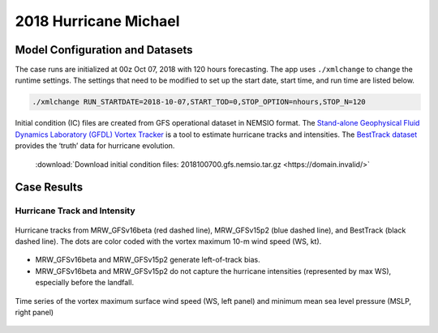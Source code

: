 .. BarryCase documentation master file, created by
   sphinx-quickstart on Mon Jul  6 13:31:15 2020.
   You can adapt this file completely to your liking, but it should at least
   contain the root `toctree` directive.
.. raw:: html

    <style> .red {color:red} 
    .green{color:green}
    .cyan{color:#00D7D7}
    .purple{color:purple}
    .blue{color:blue}
    .yellow{color:#CDCD00}

    </style>

.. role:: red
.. role:: green
.. role:: cyan
.. role:: purple
.. role:: blue
.. role:: yellow


2018 Hurricane Michael
=====================================

................................
Model Configuration and Datasets
................................

The case runs are initialized at 00z Oct 07, 2018 with 120 hours forecasting. The app uses ``./xmlchange`` to change the runtime settings. The settings that need to be modified to set up the start date, start time, and run time are listed below.

.. code-block:: bash
 
   ./xmlchange RUN_STARTDATE=2018-10-07,START_TOD=0,STOP_OPTION=nhours,STOP_N=120

Initial condition (IC) files are created from GFS operational dataset in NEMSIO format. The `Stand-alone Geophysical Fluid Dynamics Laboratory (GFDL) Vortex Tracker <https://dtcenter.org/community-code/gfdl-vortex-tracker>`_ is a tool to estimate hurricane tracks and intensities. The `BestTrack dataset <https://domain.invalid/>`_ provides the ‘truth’ data for hurricane evolution.

 .. container:: sphx-glr-footer
    :class: sphx-glr-footer-example



  .. container:: sphx-glr-download sphx-glr-download-python

     :download:`Download initial condition files: 2018100700.gfs.nemsio.tar.gz <https://domain.invalid/>`

..............
Case Results
..............

==============================
Hurricane Track and Intensity
==============================

.. figure:: images/tracker_Michael_ufsv1.png
  :width: 400
  :align: center

  Hurricane tracks from MRW_GFSv16beta (red dashed line), MRW_GFSv15p2 (blue dashed line), and BestTrack (black dashed line). The dots are color coded with the vortex maximum 10-m wind speed (WS, kt). 

* MRW_GFSv16beta and MRW_GFSv15p2 generate left-of-track bias. 
* MRW_GFSv16beta and MRW_GFSv15p2 do not capture the hurricane intensities (represented by max WS), especially before the landfall.


.. figure:: images/tracker_timeseries_Michael_ufsv1.png
  :width: 1200
  :align: center

  Time series of the vortex maximum surface wind speed (WS, left panel) and minimum mean sea level pressure (MSLP, right panel)



